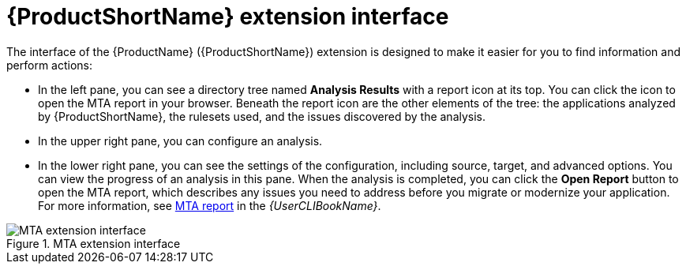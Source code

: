 // Module included in the following assemblies:
//
// * docs/vsc-extension-guide/master.adoc

[id="vs-code-extension-interface_{context}"]
= {ProductShortName} extension interface



The interface of the {ProductName} ({ProductShortName}) extension is designed to make it easier for you to find information and perform actions:

* In the left pane, you can see a directory tree named *Analysis Results* with a report icon at its top. You can click the icon to open the MTA report in your browser. Beneath the report icon are the other elements of the tree: the applications analyzed by {ProductShortName}, the rulesets used, and the issues discovered by the analysis.
* In the upper right pane, you can configure an analysis.
* In the lower right pane, you can see the settings of the configuration, including source, target, and advanced options. You can view the progress of an analysis in this pane. When the analysis is completed, you can click the *Open Report* button to open the MTA report, which describes any issues you need to address before you migrate or modernize your application. For more information, see link:{ProductDocUserGuideURL}#review-reports_cli-guide[MTA report] in the _{UserCLIBookName}_.

.MTA extension interface
image::vs_code_extension_interface.png[MTA extension interface]
